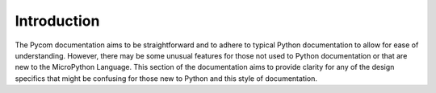 Introduction
============

The Pycom documentation aims to be straightforward and to adhere to
typical Python documentation to allow for ease of understanding.
However, there may be some unusual features for those not used to Python
documentation or that are new to the MicroPython Language. This section
of the documentation aims to provide clarity for any of the design
specifics that might be confusing for those new to Python and this style
of documentation.
